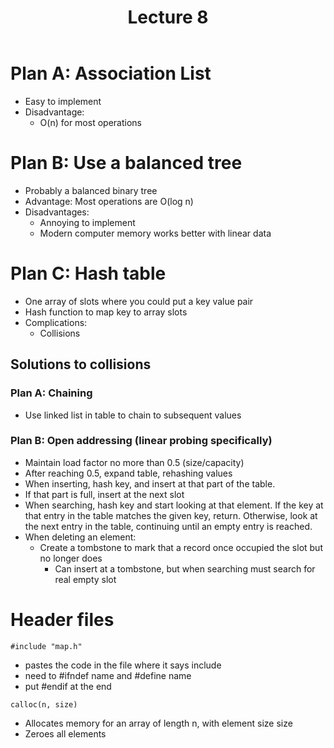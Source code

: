 #+TITLE: Lecture 8

* Plan A: Association List
 - Easy to implement
 - Disadvantage: 
   - O(n) for most operations
   
* Plan B: Use a balanced tree
 - Probably a balanced binary tree
 - Advantage: Most operations are O(log n)
 - Disadvantages:
   - Annoying to implement
   - Modern computer memory works better with linear data
   
* Plan C: Hash table
 - One array of slots where you could put a key value pair
 - Hash function to map key to array slots
 - Complications:
   - Collisions

** Solutions to collisions
*** Plan A: Chaining
   - Use linked list in table to chain to subsequent values
*** Plan B: Open addressing (linear probing specifically)
   - Maintain load factor no more than 0.5 (size/capacity)
   - After reaching 0.5, expand table, rehashing values
   - When inserting, hash key, and insert at that part of the table. 
   - If that part is full, insert at the next slot
   - When searching, hash key and start looking at that element. If the key at
     that entry in the table matches the given key, return. Otherwise, look at
     the next entry in the table, continuing until an empty entry is reached.
   - When deleting an element:
     - Create a tombstone to mark that a record once occupied the slot but no
       longer does 
       - Can insert at a tombstone, but when searching must search for real
         empty slot
         
         
* Header files
~#include "map.h"~
 - pastes the code in the file where it says include
 - need to #ifndef name and #define name
 - put #endif at the end


~calloc(n, size)~
- Allocates memory for an array of length n, with element size size
- Zeroes all elements
